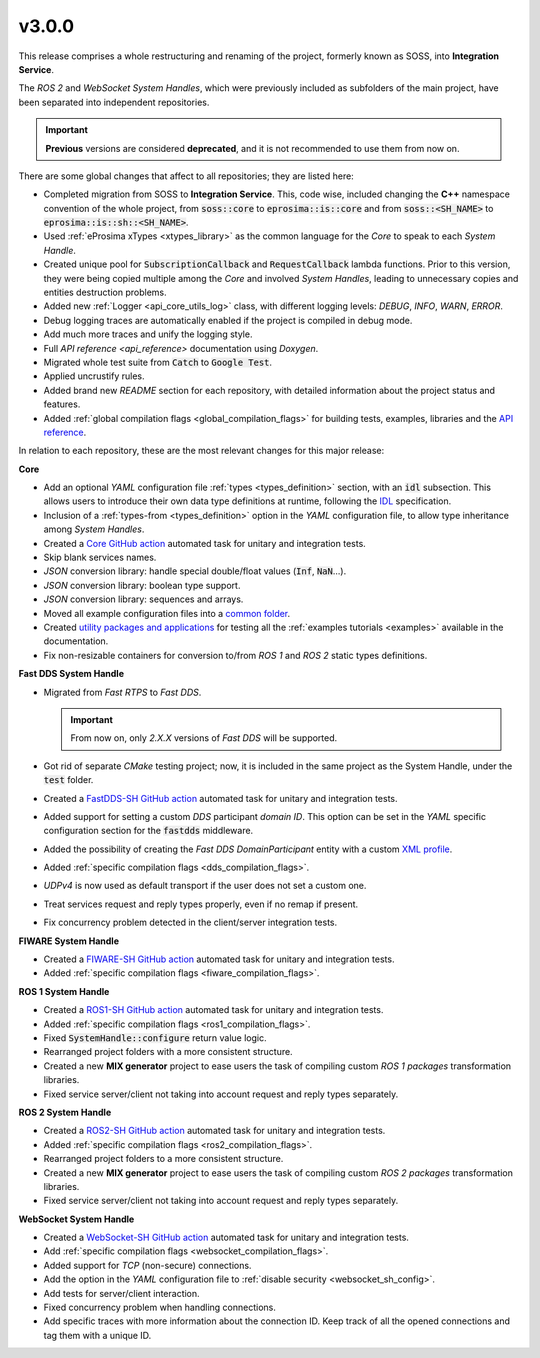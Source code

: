 v3.0.0
^^^^^^

This release comprises a whole restructuring and renaming of the project, formerly known as SOSS,
into **Integration Service**.

The *ROS 2* and *WebSocket System Handles*, which were previously included as subfolders of the main
project, have been separated into independent repositories.

.. important::

  **Previous** versions are considered **deprecated**, and it is not recommended to use them from now on.

There are some global changes that affect to all repositories; they are listed here:

* Completed migration from SOSS to **Integration Service**. This, code wise, included changing the
  **C++** namespace convention of the whole project, from :code:`soss::core` to :code:`eprosima::is::core`
  and from :code:`soss::<SH_NAME>` to :code:`eprosima::is::sh::<SH_NAME>`.

* Used :ref:`eProsima xTypes <xtypes_library>` as the common language for the *Core* to speak to each *System Handle*.

* Created unique pool for :code:`SubscriptionCallback` and :code:`RequestCallback` lambda functions.
  Prior to this version, they were being copied multiple among the *Core* and involved *System Handles*,
  leading to unnecessary copies and entities destruction problems.

* Added new :ref:`Logger <api_core_utils_log>` class, with different logging levels: `DEBUG`, `INFO`, `WARN`, `ERROR`.

* Debug logging traces are automatically enabled if the project is compiled in debug mode.

* Add much more traces and unify the logging style.

* Full `API reference <api_reference>` documentation using *Doxygen*.

* Migrated whole test suite from :code:`Catch` to :code:`Google Test`.

* Applied uncrustify rules.

* Added brand new *README* section for each repository, with detailed information about the project status and features.

* Added :ref:`global compilation flags <global_compilation_flags>` for building tests,
  examples, libraries and the `API reference <https://integration-service.docs.eprosima.com/en/latest/api_reference/api_reference.html>`_.

In relation to each repository, these are the most relevant changes for this major release:


**Core**

* Add an optional *YAML* configuration file :ref:`types <types_definition>` section,
  with an :code:`idl` subsection. This allows users to introduce their own data type definitions
  at runtime, following the `IDL <https://www.omg.org/spec/IDL/4.2/About-IDL>`_ specification.

* Inclusion of a :ref:`types-from <types_definition>` option in the *YAML* configuration file,
  to allow type inheritance among *System Handles*.

* Created a `Core GitHub action <https://github.com/eProsima/Integration-Service/actions/workflows/ci.yml>`_ automated task for unitary and integration tests.

* Skip blank services names.

* *JSON* conversion library: handle special double/float values (:code:`Inf`, :code:`NaN`...).

* *JSON* conversion library: boolean type support.

* *JSON* conversion library: sequences and arrays.

* Moved all example configuration files into a `common folder <https://github.com/eProsima/Integration-Service/tree/main/examples/basic>`_.

* Created `utility packages and applications <https://github.com/eProsima/Integration-Service/tree/main/examples/utils>`_
  for testing all the :ref:`examples tutorials <examples>` available in the documentation.

* Fix non-resizable containers for conversion to/from *ROS 1* and *ROS 2* static types definitions.


**Fast DDS System Handle**

* Migrated from *Fast RTPS* to *Fast DDS*.

  .. important::

    From now on, only `2.X.X` versions of *Fast DDS* will be supported.

* Got rid of separate *CMake* testing project; now, it is included in the same project as the System Handle, under the :code:`test` folder.

* Created a `FastDDS-SH GitHub action <https://github.com/eProsima/FastDDS-SH/actions/workflows/ci.yml>`_ automated task for unitary and integration tests.

* Added support for setting a custom *DDS* participant *domain ID*.
  This option can be set in the *YAML* specific configuration section for the :code:`fastdds` middleware.

* Added the possibility of creating the *Fast DDS DomainParticipant* entity with a custom
  `XML profile <https://fast-dds.docs.eprosima.com/en/latest/fastdds/xml_configuration/xml_configuration.html>`_.

* Added :ref:`specific compilation flags <dds_compilation_flags>`.

* *UDPv4* is now used as default transport if the user does not set a custom one.

* Treat services request and reply types properly, even if no remap if present.

* Fix concurrency problem detected in the client/server integration tests.


**FIWARE System Handle**

* Created a `FIWARE-SH GitHub action <https://github.com/eProsima/FIWARE-SH/actions/workflows/ci.yml>`_ automated task for unitary and integration tests.

* Added :ref:`specific compilation flags <fiware_compilation_flags>`.


**ROS 1 System Handle**

* Created a `ROS1-SH GitHub action <https://github.com/eProsima/ROS1-SH/actions/workflows/ci.yml>`_ automated task for unitary and integration tests.

* Added :ref:`specific compilation flags <ros1_compilation_flags>`.

* Fixed :code:`SystemHandle::configure` return value logic.

* Rearranged project folders with a more consistent structure.

* Created a new **MIX generator** project to ease users the task of compiling custom
  *ROS 1 packages* transformation libraries.

* Fixed service server/client not taking into account request and reply types separately.


**ROS 2 System Handle**

* Created a `ROS2-SH GitHub action <https://github.com/eProsima/ROS2-SH/actions/workflows/ci.yml>`_ automated task for unitary and integration tests.

* Added :ref:`specific compilation flags <ros2_compilation_flags>`.

* Rearranged project folders to a more consistent structure.

* Created a new **MIX generator** project to ease users the task of compiling custom
  *ROS 2 packages* transformation libraries.

* Fixed service server/client not taking into account request and reply types separately.


**WebSocket System Handle**

* Created a `WebSocket-SH GitHub action <https://github.com/eProsima/WebSocket-SH/actions/workflows/ci.yml>`_ automated task for unitary and integration tests.

* Add :ref:`specific compilation flags <websocket_compilation_flags>`.

* Added support for *TCP* (non-secure) connections.

* Add the option in the *YAML* configuration file to :ref:`disable security <websocket_sh_config>`.

* Add tests for server/client interaction.

* Fixed concurrency problem when handling connections.

* Add specific traces with more information about the connection ID.
  Keep track of all the opened connections and tag them with a unique ID.
